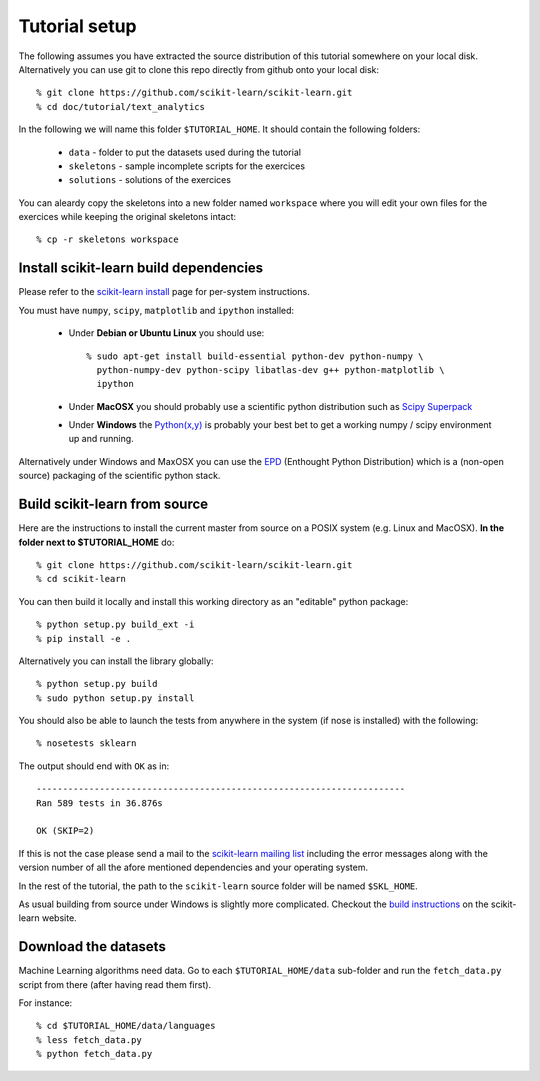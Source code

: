 Tutorial setup
==============

The following assumes you have extracted the source distribution
of this tutorial somewhere on your local disk. Alternatively you
can use git to clone this repo directly from github onto your
local disk::

    % git clone https://github.com/scikit-learn/scikit-learn.git
    % cd doc/tutorial/text_analytics

In the following we will name this folder ``$TUTORIAL_HOME``. It
should contain the following folders:

  * ``data`` - folder to put the datasets used during the tutorial

  * ``skeletons`` - sample incomplete scripts for the exercices

  * ``solutions`` - solutions of the exercices


You can aleardy copy the skeletons into a new folder named ``workspace``
where you will edit your own files for the exercices while keeping
the original skeletons intact::

    % cp -r skeletons workspace


Install scikit-learn build dependencies
---------------------------------------

Please refer to the `scikit-learn install`_ page for per-system
instructions.

.. _`scikit-learn install`: http://scikit-learn.org/stable/install.html

You must have ``numpy``, ``scipy``, ``matplotlib`` and ``ipython``
installed:

  * Under **Debian or Ubuntu Linux** you should use::

      % sudo apt-get install build-essential python-dev python-numpy \
        python-numpy-dev python-scipy libatlas-dev g++ python-matplotlib \
        ipython

  * Under **MacOSX** you should probably use a scientific python distribution
    such as `Scipy Superpack`_

  * Under **Windows** the `Python(x,y)`_ is probably your best bet to get a
    working numpy / scipy environment up and running.

Alternatively under Windows and MaxOSX you can use the EPD_ (Enthought
Python Distribution) which is a (non-open source) packaging of the
scientific python stack.

.. _`Scipy Superpack`: http://stronginference.com/scipy-superpack/
.. _`Python(x,y)`: http://www.pythonxy.com/
.. _EPD: https://www.enthought.com/products/epd.php


Build scikit-learn from source
------------------------------

Here are the instructions to install the current master from source
on a POSIX system (e.g. Linux and MacOSX). **In the folder next to
$TUTORIAL_HOME** do::

    % git clone https://github.com/scikit-learn/scikit-learn.git
    % cd scikit-learn

You can then build it locally and install this working directory as an
"editable" python package::

    % python setup.py build_ext -i
    % pip install -e .

Alternatively you can install the library globally::

    % python setup.py build
    % sudo python setup.py install

You should also be able to launch the tests from anywhere in the system
(if nose is installed) with the following::

    % nosetests sklearn

The output should end with ``OK`` as in::

    ----------------------------------------------------------------------
    Ran 589 tests in 36.876s

    OK (SKIP=2)

If this is not the case please send a mail to the `scikit-learn mailing list`_
including the error messages along with the version number of all the afore
mentioned dependencies and your operating system.

.. _`scikit-learn mailing list`: https://lists.sourceforge.net/lists/listinfo/scikit-learn-general

In the rest of the tutorial, the path to the ``scikit-learn`` source
folder will be named ``$SKL_HOME``.

As usual building from source under Windows is slightly more complicated.
Checkout the `build instructions`_ on the scikit-learn website.

.. _`build instructions`: http://scikit-learn.sourceforge.net/dev/install.html#building-on-windows


Download the datasets
---------------------

Machine Learning algorithms need data. Go to each ``$TUTORIAL_HOME/data``
sub-folder and run the ``fetch_data.py`` script from there (after
having read them first).

For instance::

    % cd $TUTORIAL_HOME/data/languages
    % less fetch_data.py
    % python fetch_data.py

